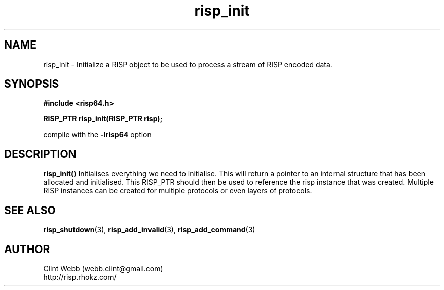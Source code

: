 .\" man page for librisp64
.\" Contact webb.clint@gmail.com to correct errors or omissions. 
.TH risp_init 3 "18 July 2016" "3.20.00" "Initialize a RISP object to be used to process a stream of RISP encoded data"
.SH NAME
risp_init \- Initialize a RISP object to be used to process a stream of RISP encoded data.
.SH SYNOPSIS
.B #include <risp64.h>
.sp
.B RISP_PTR risp_init(RISP_PTR risp);
.sp
compile with the 
.B -lrisp64
option

.SH DESCRIPTION
.B risp_init()
Initialises everything we need to initialise.   This will return a pointer to an internal structure that has been allocated and initialised.  This RISP_PTR should then be used to reference the risp instance that was created.  Multiple RISP instances can be created for multiple protocols or even layers of protocols.
.SH SEE ALSO
.BR risp_shutdown (3),
.BR risp_add_invalid (3),
.BR risp_add_command (3)
.SH AUTHOR
.nf
Clint Webb (webb.clint@gmail.com)
.br
http://risp.rhokz.com/
.fi
